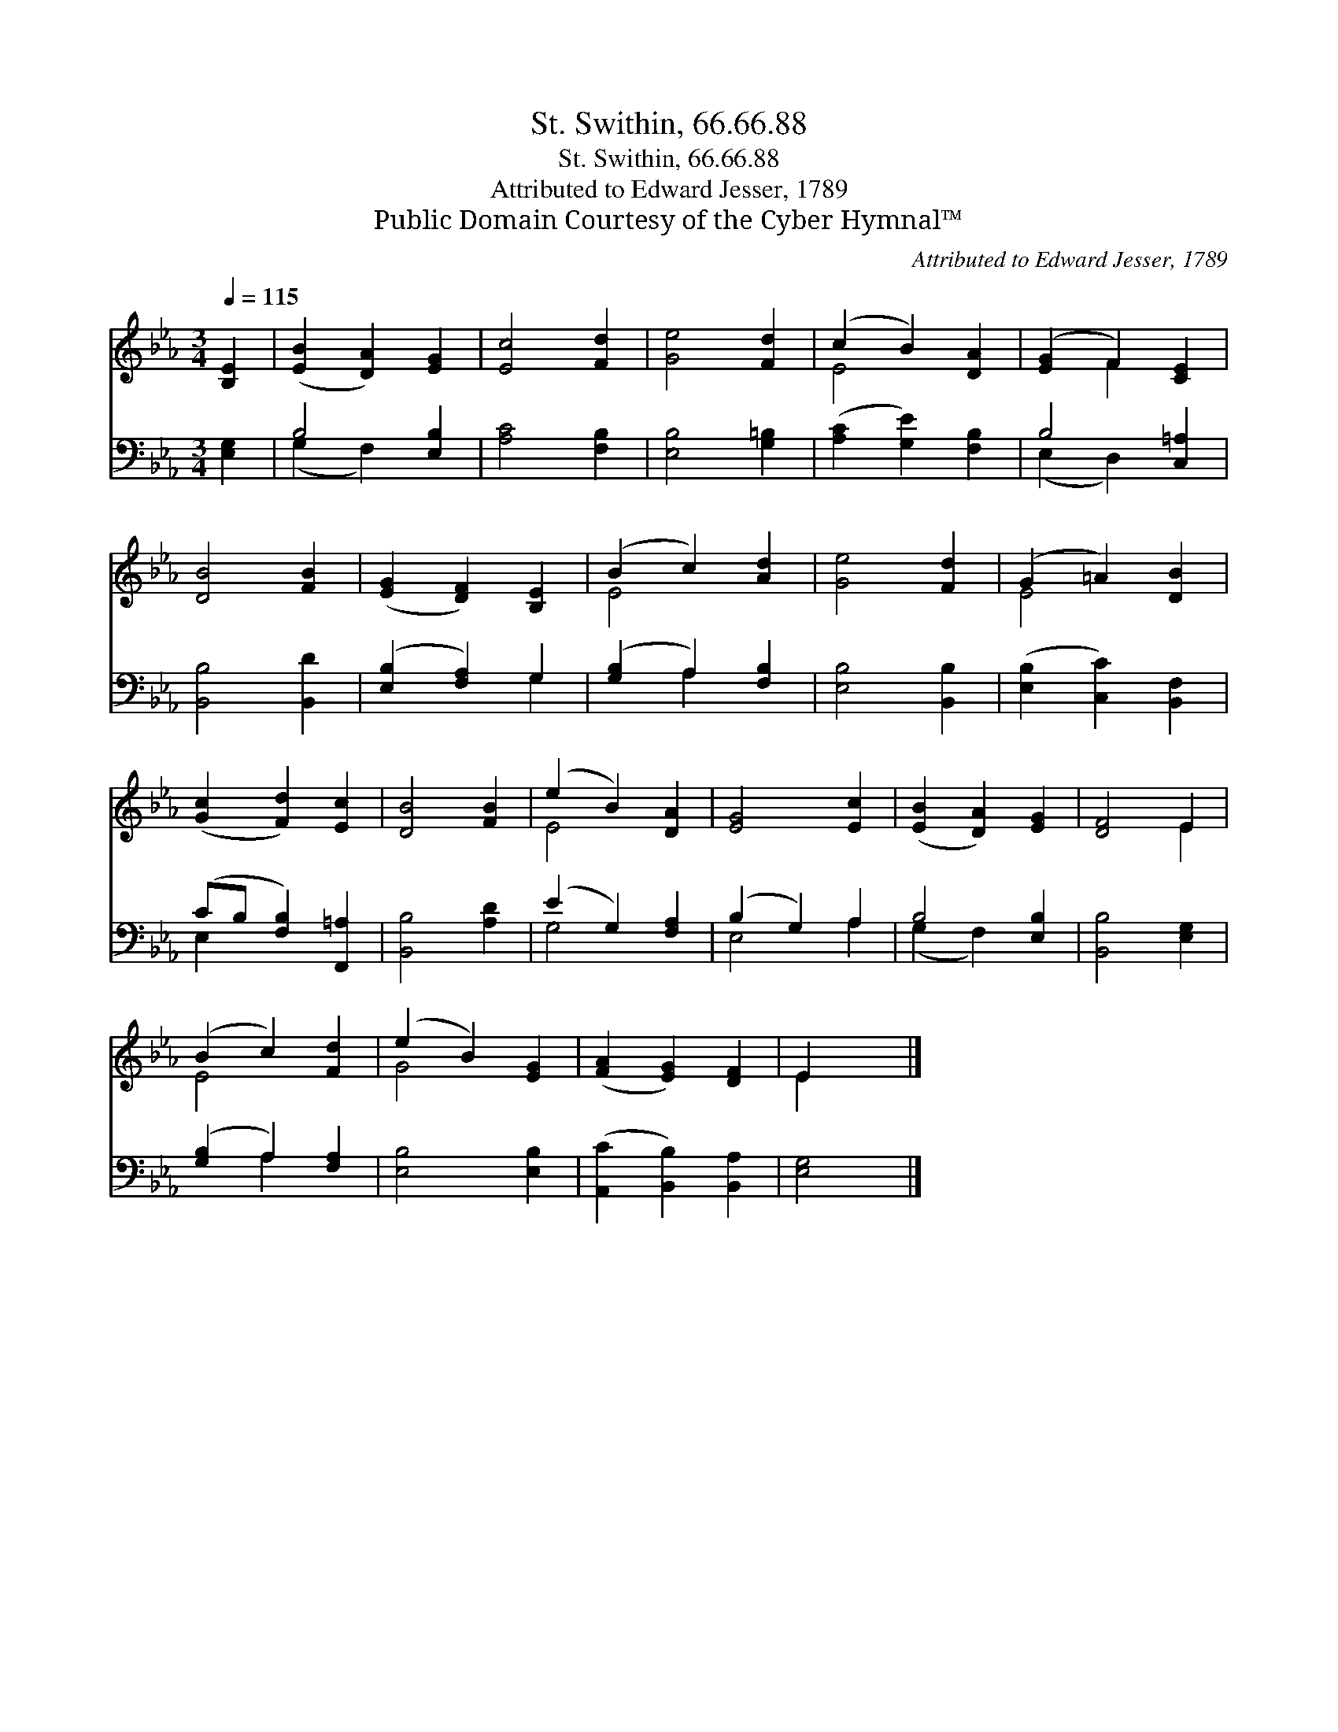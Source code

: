 X:1
T:St. Swithin, 66.66.88
T:St. Swithin, 66.66.88
T:Attributed to Edward Jesser, 1789
T:Public Domain Courtesy of the Cyber Hymnal™
C:Attributed to Edward Jesser, 1789
Z:Public Domain
Z:Courtesy of the Cyber Hymnal™
%%score ( 1 2 ) ( 3 4 )
L:1/8
Q:1/4=115
M:3/4
K:Eb
V:1 treble 
V:2 treble 
V:3 bass 
V:4 bass 
V:1
 [B,E]2 | ([EB]2 [DA]2) [EG]2 | [Ec]4 [Fd]2 | [Ge]4 [Fd]2 | (c2 B2) [DA]2 | ([EG]2 F2) [CE]2 | %6
 [DB]4 [FB]2 | ([EG]2 [DF]2) [B,E]2 | (B2 c2) [Ad]2 | [Ge]4 [Fd]2 | (G2 =A2) [DB]2 | %11
 ([Gc]2 [Fd]2) [Ec]2 | [DB]4 [FB]2 | (e2 B2) [DA]2 | [EG]4 [Ec]2 | ([EB]2 [DA]2) [EG]2 | [DF]4 E2 | %17
 (B2 c2) [Fd]2 | (e2 B2) [EG]2 | ([FA]2 [EG]2) [DF]2 | E2 x2 |] %21
V:2
 x2 | x6 | x6 | x6 | E4 x2 | x2 F2 x2 | x6 | x6 | E4 x2 | x6 | E4 x2 | x6 | x6 | E4 x2 | x6 | x6 | %16
 x4 E2 | E4 x2 | G4 x2 | x6 | E2 x2 |] %21
V:3
 [E,G,]2 | B,4 [E,B,]2 | [A,C]4 [F,B,]2 | [E,B,]4 [G,=B,]2 | ([A,C]2 [G,E]2) [F,B,]2 | %5
 B,4 [C,=A,]2 | [B,,B,]4 [B,,D]2 | ([E,B,]2 [F,A,]2) G,2 | ([G,B,]2 A,2) [F,B,]2 | %9
 [E,B,]4 [B,,B,]2 | ([E,B,]2 [C,C]2) [B,,F,]2 | (CB, [F,B,]2) [F,,=A,]2 | [B,,B,]4 [A,D]2 | %13
 (E2 G,2) [F,A,]2 | (B,2 G,2) A,2 | B,4 [E,B,]2 | [B,,B,]4 [E,G,]2 | ([G,B,]2 A,2) [F,A,]2 | %18
 [E,B,]4 [E,B,]2 | ([A,,C]2 [B,,B,]2) [B,,A,]2 | [E,G,]4 |] %21
V:4
 x2 | (G,2 F,2) x2 | x6 | x6 | x6 | (E,2 D,2) x2 | x6 | x4 G,2 | x2 A,2 x2 | x6 | x6 | E,2 x4 | %12
 x6 | G,4 x2 | E,4 A,2 | (G,2 F,2) x2 | x6 | x2 A,2 x2 | x6 | x6 | x4 |] %21

